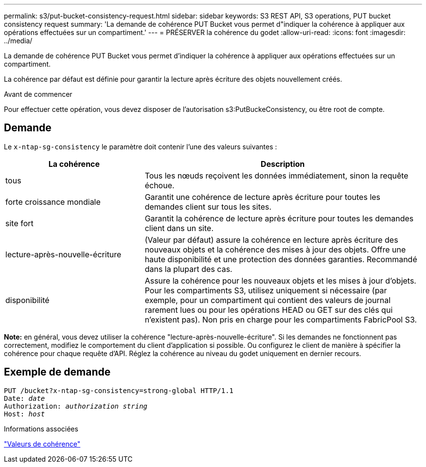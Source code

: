 ---
permalink: s3/put-bucket-consistency-request.html 
sidebar: sidebar 
keywords: S3 REST API, S3 operations, PUT bucket consistency request 
summary: 'La demande de cohérence PUT Bucket vous permet d"indiquer la cohérence à appliquer aux opérations effectuées sur un compartiment.' 
---
= PRÉSERVER la cohérence du godet
:allow-uri-read: 
:icons: font
:imagesdir: ../media/


[role="lead"]
La demande de cohérence PUT Bucket vous permet d'indiquer la cohérence à appliquer aux opérations effectuées sur un compartiment.

La cohérence par défaut est définie pour garantir la lecture après écriture des objets nouvellement créés.

.Avant de commencer
Pour effectuer cette opération, vous devez disposer de l'autorisation s3:PutBuckeConsistency, ou être root de compte.



== Demande

Le `x-ntap-sg-consistency` le paramètre doit contenir l'une des valeurs suivantes :

[cols="1a,2a"]
|===
| La cohérence | Description 


 a| 
tous
 a| 
Tous les nœuds reçoivent les données immédiatement, sinon la requête échoue.



 a| 
forte croissance mondiale
 a| 
Garantit une cohérence de lecture après écriture pour toutes les demandes client sur tous les sites.



 a| 
site fort
 a| 
Garantit la cohérence de lecture après écriture pour toutes les demandes client dans un site.



 a| 
lecture-après-nouvelle-écriture
 a| 
(Valeur par défaut) assure la cohérence en lecture après écriture des nouveaux objets et la cohérence des mises à jour des objets. Offre une haute disponibilité et une protection des données garanties. Recommandé dans la plupart des cas.



 a| 
disponibilité
 a| 
Assure la cohérence pour les nouveaux objets et les mises à jour d'objets. Pour les compartiments S3, utilisez uniquement si nécessaire (par exemple, pour un compartiment qui contient des valeurs de journal rarement lues ou pour les opérations HEAD ou GET sur des clés qui n'existent pas). Non pris en charge pour les compartiments FabricPool S3.

|===
*Note:* en général, vous devez utiliser la cohérence "lecture-après-nouvelle-écriture". Si les demandes ne fonctionnent pas correctement, modifiez le comportement du client d'application si possible. Ou configurez le client de manière à spécifier la cohérence pour chaque requête d'API. Réglez la cohérence au niveau du godet uniquement en dernier recours.



== Exemple de demande

[listing, subs="specialcharacters,quotes"]
----
PUT /bucket?x-ntap-sg-consistency=strong-global HTTP/1.1
Date: _date_
Authorization: _authorization string_
Host: _host_
----
.Informations associées
link:consistency-controls.html["Valeurs de cohérence"]
